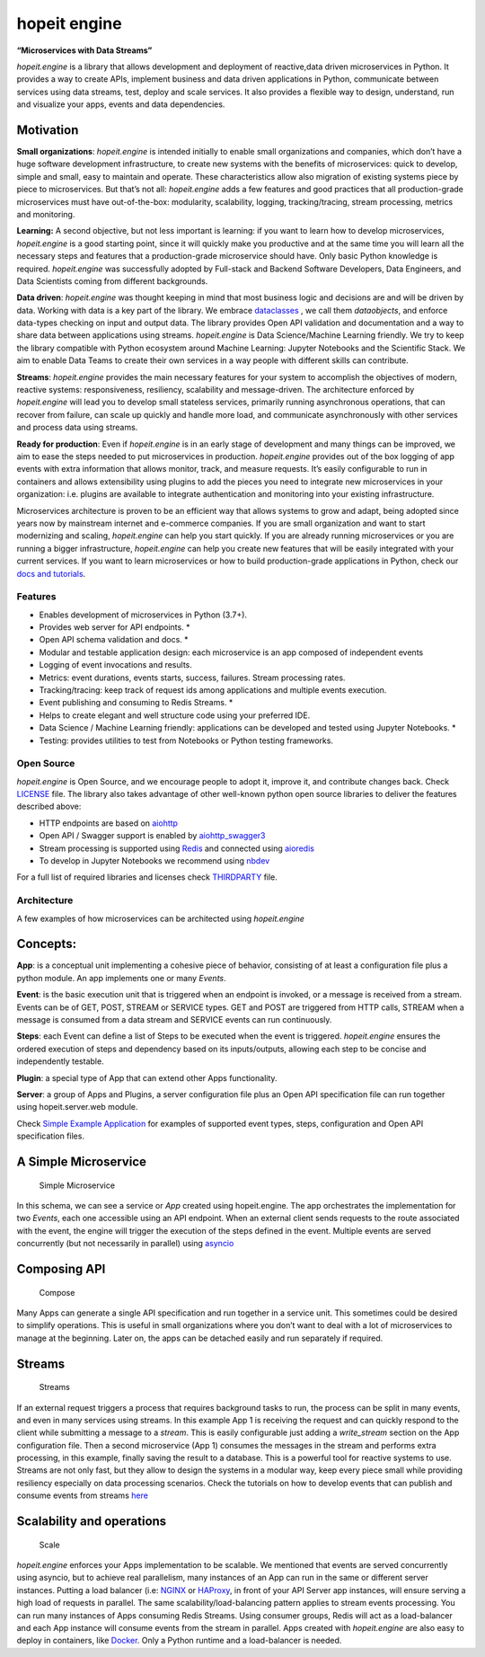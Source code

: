 hopeit engine
=============

**“Microservices with Data Streams”**

*hopeit.engine* is a library that allows development and deployment of 
reactive,data driven microservices in Python. It provides a way to create 
APIs, implement business and data driven applications in Python, 
communicate between services using data streams, test, deploy and 
scale services. It also provides a flexible way to design, understand, 
run and visualize your apps, events and data dependencies.

.. figure:: readme/apps-visualizer.png
   :alt: Apps Visualizer


Motivation
~~~~~~~~~~

**Small organizations**: *hopeit.engine* is intended initially to enable
small organizations and companies, which don’t have a huge software
development infrastructure, to create new systems with the benefits of
microservices: quick to develop, simple and small, easy to maintain and
operate. These characteristics allow also migration of existing systems
piece by piece to microservices. But that’s not all: *hopeit.engine*
adds a few features and good practices that all production-grade
microservices must have out-of-the-box: modularity, scalability,
logging, tracking/tracing, stream processing, metrics and monitoring.

**Learning:** A second objective, but not less important is learning: if
you want to learn how to develop microservices, *hopeit.engine* is a
good starting point, since it will quickly make you productive and at
the same time you will learn all the necessary steps and features that a
production-grade microservice should have. Only basic Python knowledge
is required. *hopeit.engine* was successfully adopted by Full-stack and
Backend Software Developers, Data Engineers, and Data Scientists coming
from different backgrounds.

**Data driven**: *hopeit.engine* was thought keeping in mind that most
business logic and decisions are and will be driven by data. Working
with data is a key part of the library. We embrace
`dataclasses <https://docs.python.org/3/library/dataclasses.html>`__ , 
we call them `dataobjects`, and 
enforce data-types checking on input and output data. The library
provides Open API validation and documentation and a way to share data
between applications using streams. *hopeit.engine* is Data
Science/Machine Learning friendly. We try to keep the library compatible
with Python ecosystem around Machine Learning: Jupyter Notebooks and the
Scientific Stack. We aim to enable Data Teams to create their own
services in a way people with different skills can contribute.

**Streams**: *hopeit.engine* provides the main necessary features for
your system to accomplish the objectives of modern, reactive systems:
responsiveness, resiliency, scalability and message-driven. The
architecture enforced by *hopeit.engine* will lead you to develop small
stateless services, primarily running asynchronous operations, that can
recover from failure, can scale up quickly and handle more load, and
communicate asynchronously with other services and process data using
streams.

**Ready for production**: Even if *hopeit.engine* is in an early stage
of development and many things can be improved, we aim to ease the steps
needed to put microservices in production. *hopeit.engine* provides out
of the box logging of app events with extra information that allows
monitor, track, and measure requests. It’s easily configurable to run in
containers and allows extensibility using plugins to add the pieces you
need to integrate new microservices in your organization: i.e. plugins
are available to integrate authentication and monitoring into your
existing infrastructure.

Microservices architecture is proven to be an efficient way that allows
systems to grow and adapt, being adopted since years now by mainstream
internet and e-commerce companies. If you are small organization and
want to start modernizing and scaling, *hopeit.engine* can help you
start quickly. If you are already running microservices or you are
running a bigger infrastructure, *hopeit.engine* can help you create new
features that will be easily integrated with your current services. If
you want to learn microservices or how to build production-grade
applications in Python, check our `docs and
tutorials <https://hopeitengine.readthedocs.io/en/latest/index.html>`__.

Features
--------

-  Enables development of microservices in Python (3.7+).
-  Provides web server for API endpoints. \*
-  Open API schema validation and docs. \*
-  Modular and testable application design: each microservice is an app
   composed of independent events
-  Logging of event invocations and results.
-  Metrics: event durations, events starts, success, failures. Stream
   processing rates.
-  Tracking/tracing: keep track of request ids among applications and
   multiple events execution.
-  Event publishing and consuming to Redis Streams. \*
-  Helps to create elegant and well structure code using your preferred
   IDE.
-  Data Science / Machine Learning friendly: applications can be
   developed and tested using Jupyter Notebooks. \*
-  Testing: provides utilities to test from Notebooks or Python testing
   frameworks.

Open Source
-----------

*hopeit.engine* is Open Source, and we encourage people to adopt it,
improve it, and contribute changes back. Check `LICENSE <LICENSE>`__
file. The library also takes advantage of other well-known python open
source libraries to deliver the features described above:

-  HTTP endpoints are based on
   `aiohttp <https://pypi.org/project/aiohttp/>`__
-  Open API / Swagger support is enabled by
   `aiohttp_swagger3 <https://pypi.org/project/aiohttp-swagger3/>`__
-  Stream processing is supported using `Redis <https://redis.io/>`__
   and connected using `aioredis <https://pypi.org/project/aioredis/>`__
-  To develop in Jupyter Notebooks we recommend using
   `nbdev <https://pypi.org/project/nbdev/>`__

For a full list of required libraries and licenses check
`THIRDPARTY <THIRDPARTY>`__ file.

Architecture
------------

A few examples of how microservices can be architected using
*hopeit.engine*

Concepts:
~~~~~~~~~

**App**: is a conceptual unit implementing a cohesive piece of behavior,
consisting of at least a configuration file plus a python module. An app
implements one or many *Events*.

**Event**: is the basic execution unit that is triggered when an
endpoint is invoked, or a message is received from a stream. Events can
be of GET, POST, STREAM or SERVICE types. GET and POST are triggered
from HTTP calls, STREAM when a message is consumed from a data stream
and SERVICE events can run continuously.

**Steps**: each Event can define a list of Steps to be executed when the
event is triggered. *hopeit.engine* ensures the ordered execution of
steps and dependency based on its inputs/outputs, allowing each step to
be concise and independently testable.

**Plugin**: a special type of App that can extend other Apps
functionality.

**Server**: a group of Apps and Plugins, a server configuration file
plus an Open API specification file can run together using
hopeit.server.web module.

Check `Simple Example Application <apps/examples/simple-example>`__ for
examples of supported event types, steps, configuration and Open API
specification files.

A Simple Microservice
~~~~~~~~~~~~~~~~~~~~~

.. figure:: readme/hopeit.engine-simple.png
   :alt: Simple Microservice

   Simple Microservice

In this schema, we can see a service or *App* created using
hopeit.engine. The app orchestrates the implementation for two *Events*,
each one accessible using an API endpoint. When an external client sends
requests to the route associated with the event, the engine will trigger
the execution of the steps defined in the event. Multiple events are
served concurrently (but not necessarily in parallel) using
`asyncio <https://docs.python.org/3/library/asyncio.html>`__

Composing API
~~~~~~~~~~~~~

.. figure:: readme/hopeit.engine-compose.png
   :alt: Compose

   Compose

Many Apps can generate a single API specification and run together in a
service unit. This sometimes could be desired to simplify operations.
This is useful in small organizations where you don’t want to deal with
a lot of microservices to manage at the beginning. Later on, the apps
can be detached easily and run separately if required.

Streams
~~~~~~~

.. figure:: readme/hopeit.engine-streams.png
   :alt: Streams

   Streams

If an external request triggers a process that requires background tasks
to run, the process can be split in many events, and even in many
services using streams. In this example App 1 is receiving the request
and can quickly respond to the client while submitting a message to a
*stream*. This is easily configurable just adding a *write_stream*
section on the App configuration file. Then a second microservice (App
1) consumes the messages in the stream and performs extra processing, in
this example, finally saving the result to a database. This is a
powerful tool for reactive systems to use. Streams are not only fast,
but they allow to design the systems in a modular way, keep every piece
small while providing resiliency especially on data processing
scenarios. Check the tutorials on how to develop events that can publish
and consume events from streams
`here <https://hopeitengine.readthedocs.io/en/latest/tutorials/05-streams.html>`__

Scalability and operations
~~~~~~~~~~~~~~~~~~~~~~~~~~

.. figure:: readme/hopeit.engine-scale.png
   :alt: Scale

   Scale

*hopeit.engine* enforces your Apps implementation to be scalable. We
mentioned that events are served concurrently using asyncio, but to
achieve real parallelism, many instances of an App can run in the same
or different server instances. Putting a load balancer (i.e:
`NGINX <https://nginx.org/en/>`__ or
`HAProxy <http://www.haproxy.org/>`__, in front of your API Server app
instances, will ensure serving a high load of requests in parallel. The
same scalability/load-balancing pattern applies to stream events
processing. You can run many instances of Apps consuming Redis Streams.
Using consumer groups, Redis will act as a load-balancer and each App
instance will consume events from the stream in parallel. Apps created
with *hopeit.engine* are also easy to deploy in containers, like
`Docker <https://www.docker.com/>`__. Only a Python runtime and a
load-balancer is needed.
